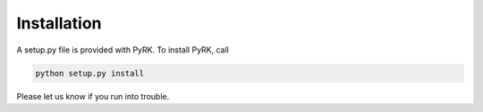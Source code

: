 Installation
-------------

A setup.py file is provided with PyRK. To install PyRK, call

.. code-block:: bash

   python setup.py install


Please let us know if you run into trouble. 


